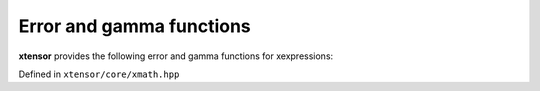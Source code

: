 .. Copyright (c) 2016, Johan Mabille, Sylvain Corlay and Wolf Vollprecht

   Distributed under the terms of the BSD 3-Clause License.

   The full license is in the file LICENSE, distributed with this software.

Error and gamma functions
=========================

**xtensor** provides the following error and gamma functions for xexpressions:

Defined in ``xtensor/core/xmath.hpp``

.. doxygenfunction:: erf(E&&)

.. doxygenfunction:: erfc(E&&)

.. doxygenfunction:: tgamma(E&&)

.. doxygenfunction:: lgamma(E&&)
